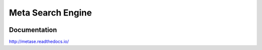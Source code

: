 ==================
Meta Search Engine
==================

.. image:: https://travis-ci.org/jadbin/metase.svg?branch=master
    :target: https://travis-ci.org/jadbin/metase

.. image:: https://coveralls.io/repos/jadbin/metase/badge.svg?branch=master
    :target: https://coveralls.io/github/jadbin/metase?branch=master

.. image:: https://img.shields.io/badge/license-Apache 2-blue.svg
    :target: https://github.com/jadbin/metase/blob/master/LICENSE

Documentation
=============

http://metase.readthedocs.io/

